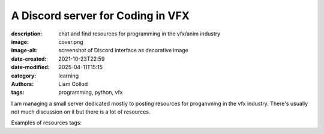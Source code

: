 A Discord server for Coding in VFX
##################################

:description: chat and find resources for programming in the vfx/anim industry
:image: cover.png
:image-alt: screenshot of Discord interface as decorative image
:date-created: 2021-10-23T22:59
:date-modified: 2025-04-11T15:15
:category: learning
:authors: Liam Collod
:tags: programming, python, vfx

I am managing a small server dedicated mostly to posting resources for progamming
in the vfx industry. There's usually not much discussion on it but there is a lot of resources.

Examples of resources tags:

.. highlight::
    :class: hint

    ``python``, ``c++``, ``osl``, ``lua``, ``pipeline``, ``memes``

    ``Qt``, ``PySide``, ``Maya``, ``Houdini``, ``Nuke``, ``Katana``, ``Mari``, ``Substance``

.. url-preview:: https://discord.gg/KepWvn8
    :title: Discord - Coding for CGI & VFX
    :svg: logo.svg
    :svg-size: 86

    .. image:: https://discord.com/api/guilds/718106101773500527/widget.png

